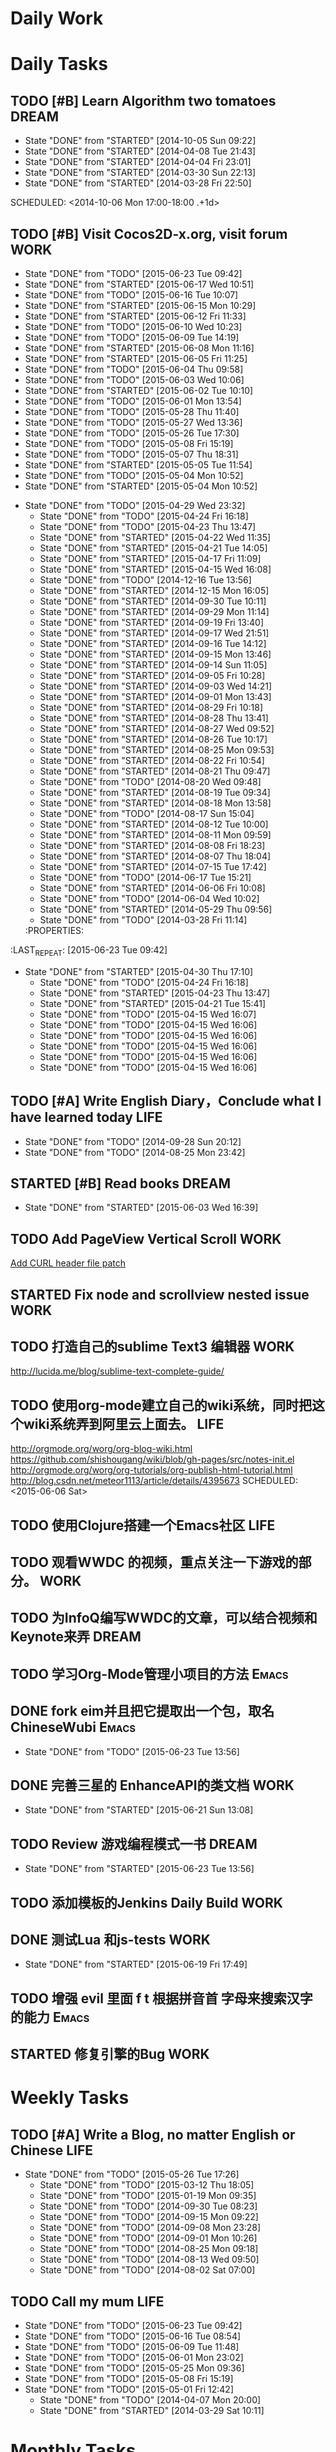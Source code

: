 #+AUTHOR: guanghui
#+TAGS: { WORK(w) Emacs(e) WRITING(h) LIFE(l) DREAM(d) OTHER(o)  PROJECT(p) MEETING(m)}

* Daily Work

* Daily Tasks
#+category: Daily
** TODO [#B] Learn Algorithm two tomatoes                                :DREAM:
   - State "DONE"       from "STARTED"    [2014-10-05 Sun 09:22]
   - State "DONE"       from "STARTED"    [2014-04-08 Tue 21:43]
   - State "DONE"       from "STARTED"    [2014-04-04 Fri 23:01]
   - State "DONE"       from "STARTED"    [2014-03-30 Sun 22:13]
   - State "DONE"       from "STARTED"    [2014-03-28 Fri 22:50]
   SCHEDULED: <2014-10-06 Mon 17:00-18:00 .+1d>
   :LOGBOOK:
   CLOCK: [2014-10-03 Fri 22:23]--[2014-10-03 Fri 22:48] =>  0:25
   CLOCK: [2014-09-17 Wed 21:51]--[2014-09-17 Wed 22:16] =>  0:25
   CLOCK: [2014-09-16 Tue 21:56]--[2014-09-16 Tue 22:21] =>  0:25
   CLOCK: [2014-09-16 Tue 21:26]--[2014-09-16 Tue 21:51] =>  0:25
   CLOCK: [2014-04-08 Tue 20:52]--[2014-04-08 Tue 21:17] =>  0:25
   CLOCK: [2014-04-01 Tue 22:25]--[2014-04-01 Tue 22:50] =>  0:25
   CLOCK: [2014-03-29 Sat 22:19]--[2014-03-29 Sat 22:32] =>  0:13
   CLOCK: [2014-03-28 Fri 22:14]--[2014-03-28 Fri 22:39] =>  0:25
   CLOCK: [2014-03-28 Fri 21:44]--[2014-03-28 Fri 22:09] =>  0:25
   :END:
** TODO [#B] Visit Cocos2D-x.org, visit forum                         :WORK:
SCHEDULED: <2015-06-24 Wed 09:30-09:50 .+1d>
- State "DONE"       from "TODO"       [2015-06-23 Tue 09:42]
- State "DONE"       from "STARTED"    [2015-06-17 Wed 10:51]
- State "DONE"       from "TODO"       [2015-06-16 Tue 10:07]
- State "DONE"       from "STARTED"    [2015-06-15 Mon 10:29]
- State "DONE"       from "STARTED"    [2015-06-12 Fri 11:33]
- State "DONE"       from "TODO"       [2015-06-10 Wed 10:23]
- State "DONE"       from "TODO"       [2015-06-09 Tue 14:19]
- State "DONE"       from "STARTED"    [2015-06-08 Mon 11:16]
- State "DONE"       from "STARTED"    [2015-06-05 Fri 11:25]
- State "DONE"       from "TODO"       [2015-06-04 Thu 09:58]
- State "DONE"       from "TODO"       [2015-06-03 Wed 10:06]
- State "DONE"       from "STARTED"    [2015-06-02 Tue 10:10]
- State "DONE"       from "TODO"       [2015-06-01 Mon 13:54]
- State "DONE"       from "TODO"       [2015-05-28 Thu 11:40]
- State "DONE"       from "TODO"       [2015-05-27 Wed 13:36]
- State "DONE"       from "TODO"       [2015-05-26 Tue 17:30]
- State "DONE"       from "TODO"       [2015-05-08 Fri 15:19]
- State "DONE"       from "TODO"       [2015-05-07 Thu 18:31]
- State "DONE"       from "STARTED"    [2015-05-05 Tue 11:54]
- State "DONE"       from "TODO"       [2015-05-04 Mon 10:52]
- State "DONE"       from "STARTED"    [2015-05-04 Mon 10:52]
:LOGBOOK:  
CLOCK: [2015-06-17 Wed 09:57]--[2015-06-17 Wed 10:22] =>  0:25
CLOCK: [2015-06-15 Mon 09:50]--[2015-06-15 Mon 10:15] =>  0:25
CLOCK: [2015-06-11 Thu 17:38]--[2015-06-11 Thu 18:03] =>  0:25
CLOCK: [2015-06-08 Mon 10:43]--[2015-06-08 Mon 11:08] =>  0:25
CLOCK: [2015-06-05 Fri 09:25]--[2015-06-05 Fri 09:50] =>  0:25
CLOCK: [2015-06-02 Tue 09:39]--[2015-06-02 Tue 10:04] =>  0:25
CLOCK: [2015-05-05 Tue 11:14]--[2015-05-05 Tue 11:39] =>  0:25
CLOCK: [2015-05-04 Mon 10:32]--[2015-05-04 Mon 10:52] =>  0:20
CLOCK: [2015-05-04 Mon 09:48]--[2015-05-04 Mon 10:32] =>  0:44
:END:      
- State "DONE"       from "TODO"       [2015-04-29 Wed 23:32]
   - State "DONE"       from "TODO"       [2015-04-24 Fri 16:18]
   - State "DONE"       from "TODO"       [2015-04-23 Thu 13:47]
   - State "DONE"       from "STARTED"    [2015-04-22 Wed 11:35]
   - State "DONE"       from "STARTED"    [2015-04-21 Tue 14:05]
   - State "DONE"       from "STARTED"    [2015-04-17 Fri 11:09]
   - State "DONE"       from "STARTED"    [2015-04-15 Wed 16:08]
   - State "DONE"       from "TODO"       [2014-12-16 Tue 13:56]
   - State "DONE"       from "STARTED"    [2014-12-15 Mon 16:05]
   - State "DONE"       from "STARTED"    [2014-09-30 Tue 10:11]
   - State "DONE"       from "STARTED"    [2014-09-29 Mon 11:14]
   - State "DONE"       from "STARTED"    [2014-09-19 Fri 13:40]
   - State "DONE"       from "STARTED"    [2014-09-17 Wed 21:51]
   - State "DONE"       from "STARTED"    [2014-09-16 Tue 14:12]
   - State "DONE"       from "STARTED"    [2014-09-15 Mon 13:46]
   - State "DONE"       from "STARTED"    [2014-09-14 Sun 11:05]
   - State "DONE"       from "STARTED"    [2014-09-05 Fri 10:28]
   - State "DONE"       from "STARTED"    [2014-09-03 Wed 14:21]
   - State "DONE"       from "STARTED"    [2014-09-01 Mon 13:43]
   - State "DONE"       from "STARTED"    [2014-08-29 Fri 10:18]
   - State "DONE"       from "STARTED"    [2014-08-28 Thu 13:41]
   - State "DONE"       from "STARTED"    [2014-08-27 Wed 09:52]
   - State "DONE"       from "STARTED"    [2014-08-26 Tue 10:17]
   - State "DONE"       from "STARTED"    [2014-08-25 Mon 09:53]
   - State "DONE"       from "STARTED"    [2014-08-22 Fri 10:54]
   - State "DONE"       from "STARTED"    [2014-08-21 Thu 09:47]
   - State "DONE"       from "TODO"       [2014-08-20 Wed 09:48]
   - State "DONE"       from "STARTED"    [2014-08-19 Tue 09:34]
   - State "DONE"       from "STARTED"    [2014-08-18 Mon 13:58]
   - State "DONE"       from "TODO"       [2014-08-17 Sun 15:04]
   - State "DONE"       from "STARTED"    [2014-08-12 Tue 10:00]
   - State "DONE"       from "STARTED"    [2014-08-11 Mon 09:59]
   - State "DONE"       from "STARTED"    [2014-08-08 Fri 18:23]
   - State "DONE"       from "STARTED"    [2014-08-07 Thu 18:04]
   - State "DONE"       from "STARTED"    [2014-07-15 Tue 17:42]
   - State "DONE"       from "TODO"       [2014-06-17 Tue 15:21]
   - State "DONE"       from "STARTED"    [2014-06-06 Fri 10:08]
   - State "DONE"       from "TODO"       [2014-06-04 Wed 10:02]
   - State "DONE"       from "STARTED"    [2014-05-29 Thu 09:56]
   - State "DONE"       from "TODO"       [2014-03-28 Fri 11:14]
   :PROPERTIES:
:LAST_REPEAT: [2015-06-23 Tue 09:42]
   :END:
** TODO Read RSS half an  hour                                        :LIFE:
DEADLINE: <2015-06-24 Wed 14:30 .+1d> SCHEDULED: <2015-06-24 Wed 13:40 .+1d>
- State "DONE"       from "TODO"       [2015-06-23 Tue 13:55]
- State "DONE"       from "STARTED"    [2015-06-19 Fri 14:10]
- State "DONE"       from "STARTED"    [2015-06-18 Thu 15:52]
- State "DONE"       from "STARTED"    [2015-06-17 Wed 14:07]
- State "DONE"       from "STARTED"    [2015-06-16 Tue 15:43]
- State "DONE"       from "STARTED"    [2015-06-15 Mon 13:49]
- State "DONE"       from "STARTED"    [2015-06-12 Fri 15:26]
- State "DONE"       from "STARTED"    [2015-06-11 Thu 17:02]
- State "DONE"       from "TODO"       [2015-06-10 Wed 14:34]
- State "DONE"       from "TODO"       [2015-06-09 Tue 14:19]
- State "DONE"       from "TODO"       [2015-06-09 Tue 14:19]
- State "DONE"       from "STARTED"    [2015-06-09 Tue 14:19]
- State "DONE"       from "TODO"       [2015-06-08 Mon 13:42]
- State "DONE"       from "TODO"       [2015-06-06 Sat 15:51]
- State "DONE"       from "TODO"       [2015-06-05 Fri 13:40]
- State "DONE"       from "TODO"       [2015-06-03 Wed 14:12]
- State "DONE"       from "TODO"       [2015-06-02 Tue 14:48]
- State "DONE"       from "TODO"       [2015-06-01 Mon 13:54]
- State "DONE"       from "TODO"       [2015-05-28 Thu 11:47]
- State "DONE"       from "TODO"       [2015-05-27 Wed 13:38]
- State "DONE"       from "TODO"       [2015-05-26 Tue 17:26]
- State "DONE"       from "TODO"       [2015-05-08 Fri 15:20]
- State "DONE"       from "TODO"       [2015-05-07 Thu 18:31]
- State "DONE"       from "TODO"       [2015-05-05 Tue 15:46]
- State "DONE"       from "STARTED"    [2015-05-04 Mon 18:16]
:LOGBOOK:  
CLOCK: [2015-06-19 Fri 13:33]--[2015-06-19 Fri 13:58] =>  0:25
CLOCK: [2015-06-18 Thu 15:21]--[2015-06-18 Thu 15:46] =>  0:25
CLOCK: [2015-06-17 Wed 13:35]--[2015-06-17 Wed 14:00] =>  0:25
CLOCK: [2015-06-16 Tue 14:59]--[2015-06-16 Tue 15:24] =>  0:25
CLOCK: [2015-06-15 Mon 13:37]--[2015-06-15 Mon 13:49] =>  0:12
CLOCK: [2015-06-12 Fri 13:44]--[2015-06-12 Fri 14:09] =>  0:25
CLOCK: [2015-06-11 Thu 16:15]--[2015-06-11 Thu 16:40] =>  0:25
CLOCK: [2015-06-09 Tue 13:37]--[2015-06-09 Tue 14:02] =>  0:25
CLOCK: [2015-05-04 Mon 14:29]--[2015-05-04 Mon 14:54] =>  0:25
:END:      
- State "DONE"       from "STARTED"    [2015-04-30 Thu 17:10]
   - State "DONE"       from "TODO"       [2015-04-24 Fri 16:18]
   - State "DONE"       from "STARTED"    [2015-04-23 Thu 13:47]
   - State "DONE"       from "STARTED"    [2015-04-21 Tue 15:41]
   - State "DONE"       from "TODO"       [2015-04-15 Wed 16:07]
   - State "DONE"       from "TODO"       [2015-04-15 Wed 16:06]
   - State "DONE"       from "TODO"       [2015-04-15 Wed 16:06]
   - State "DONE"       from "TODO"       [2015-04-15 Wed 16:06]
   - State "DONE"       from "TODO"       [2015-04-15 Wed 16:06]
   - State "DONE"       from "TODO"       [2015-04-15 Wed 16:06]
:PROPERTIES:
:LAST_REPEAT: [2015-06-23 Tue 13:55]
:END:
** TODO [#A]  Write English Diary，Conclude what I have learned today :LIFE:
   SCHEDULED: <2014-09-29 Mon 22:00-22:30 .+1d>
   - State "DONE"       from "TODO"       [2014-09-28 Sun 20:12]
   - State "DONE"       from "TODO"       [2014-08-25 Mon 23:42]
** STARTED [#B]  Read <<SCIP>> books                                    :DREAM:
SCHEDULED: <2015-06-04 Thu 07:30-08:30 .+1d>
- State "DONE"       from "STARTED"    [2015-06-03 Wed 16:39]
   :LOGBOOK:  






   CLOCK: [2015-06-03 Wed 14:31]--[2015-06-03 Wed 14:56] =>  0:25
   CLOCK: [2015-06-02 Tue 10:49]--[2015-06-02 Tue 11:14] =>  0:25
   :END:      
:PROPERTIES:
:LAST_REPEAT: [2015-06-03 Wed 16:39]
:END:
** TODO  Add PageView Vertical Scroll                                  :WORK:
   DEADLINE: <2015-03-27 Fri> SCHEDULED: <2015-03-23 Mon>

   [[file:~/org-notes/gtd.org::*Add%20CURL%20header%20file%20patch][Add CURL header file patch]]
** STARTED Fix node and scrollview nested issue                        :WORK:
   DEADLINE: <2015-04-23 Thu 18:00> SCHEDULED: <2015-04-23 Thu 14:00>
   :LOGBOOK:  
   CLOCK: [2015-04-23 Thu 13:47]--[2015-04-23 Thu 14:12] =>  0:25
   :END:      

** TODO  打造自己的sublime Text3 编辑器                                :WORK:
SCHEDULED: <2015-06-07 Sun>
http://lucida.me/blog/sublime-text-complete-guide/

** TODO  使用org-mode建立自己的wiki系统，同时把这个wiki系统弄到阿里云上面去。 :LIFE:
http://orgmode.org/worg/org-blog-wiki.html
https://github.com/shishougang/wiki/blob/gh-pages/src/notes-init.el
http://orgmode.org/worg/org-tutorials/org-publish-html-tutorial.html
http://blog.csdn.net/meteor1113/article/details/4395673
SCHEDULED: <2015-06-06 Sat>

** TODO  使用Clojure搭建一个Emacs社区                                 :LIFE:
SCHEDULED: <2015-07-20 Mon>

** TODO   观看WWDC 的视频，重点关注一下游戏的部分。                   :WORK:
SCHEDULED: <2015-06-11 Thu 22:00>

** TODO 为InfoQ编写WWDC的文章，可以结合视频和Keynote来弄             :DREAM:
SCHEDULED: <2015-06-13 Sat>

** TODO  学习Org-Mode管理小项目的方法                                :Emacs:
SCHEDULED: <2015-06-20 Sat>

** DONE fork eim并且把它提取出一个包，取名ChineseWubi                :Emacs:
CLOSED: [2015-06-23 Tue 13:56] SCHEDULED: <2015-06-20 Sat>
- State "DONE"       from "TODO"       [2015-06-23 Tue 13:56]

** DONE 完善三星的 EnhanceAPI的类文档                                 :WORK:
CLOSED: [2015-06-21 Sun 13:08] SCHEDULED: <2015-06-18 Thu 16:00>
- State "DONE"       from "STARTED"    [2015-06-21 Sun 13:08]
:LOGBOOK:  
CLOCK: [2015-06-19 Fri 17:49]--[2015-06-19 Fri 18:14] =>  0:25
CLOCK: [2015-06-18 Thu 16:22]--[2015-06-18 Thu 16:47] =>  0:25
:END:      

** TODO Review 游戏编程模式一书                                      :DREAM:
SCHEDULED: <2015-06-24 Wed 21:00 .+1d>
- State "DONE"       from "STARTED"    [2015-06-23 Tue 13:56]
:LOGBOOK:  
CLOCK: [2015-06-21 Sun 20:55]--[2015-06-21 Sun 21:20] =>  0:25
CLOCK: [2015-06-21 Sun 13:08]--[2015-06-21 Sun 13:33] =>  0:25
:END:      
:PROPERTIES:
:LAST_REPEAT: [2015-06-23 Tue 13:56]
:END:

** TODO  添加模板的Jenkins Daily Build                                :WORK:
SCHEDULED: <2015-06-25 Thu>

** DONE 测试Lua 和js-tests                                            :WORK:
CLOSED: [2015-06-19 Fri 17:49] SCHEDULED: <2015-06-19 Fri 09:30>
- State "DONE"       from "STARTED"    [2015-06-19 Fri 17:49]
:LOGBOOK:  
CLOCK: [2015-06-19 Fri 15:10]--[2015-06-19 Fri 15:35] =>  0:25
CLOCK: [2015-06-19 Fri 14:40]--[2015-06-19 Fri 15:05] =>  0:25
CLOCK: [2015-06-19 Fri 14:10]--[2015-06-19 Fri 14:35] =>  0:25
CLOCK: [2015-06-19 Fri 11:03]--[2015-06-19 Fri 11:28] =>  0:25
CLOCK: [2015-06-19 Fri 10:33]--[2015-06-19 Fri 10:58] =>  0:25
:END:      

** TODO 增强 evil 里面 f t 根据拼音首 字母来搜索汉字的能力           :Emacs:
SCHEDULED: <2015-06-28 Sun>

** STARTED 修复引擎的Bug                                              :WORK:
SCHEDULED: <2015-06-23 Tue 09:45>
:LOGBOOK:  
CLOCK: [2015-06-23 Tue 16:32]--[2015-06-23 Tue 16:57] =>  0:25
CLOCK: [2015-06-23 Tue 14:34]--[2015-06-23 Tue 14:59] =>  0:25
CLOCK: [2015-06-23 Tue 13:55]--[2015-06-23 Tue 14:20] =>  0:25
:END:      

* Weekly Tasks
** TODO [#A] Write a Blog, no matter English or Chinese               :LIFE:
SCHEDULED: <2015-06-02 Tue .+7d/8d>
- State "DONE"       from "TODO"       [2015-05-26 Tue 17:26]
   - State "DONE"       from "TODO"       [2015-03-12 Thu 18:05]
   - State "DONE"       from "TODO"       [2015-01-19 Mon 09:35]
   - State "DONE"       from "TODO"       [2014-09-30 Tue 08:23]
   - State "DONE"       from "TODO"       [2014-09-15 Mon 09:22]
   - State "DONE"       from "TODO"       [2014-09-08 Mon 23:28]
   - State "DONE"       from "TODO"       [2014-09-01 Mon 10:26]
   - State "DONE"       from "TODO"       [2014-08-25 Mon 09:18]
   - State "DONE"       from "TODO"       [2014-08-13 Wed 09:50]
  - State "DONE"       from "TODO"       [2014-08-02 Sat 07:00]
  :LOGBOOK:
  CLOCK: [2014-03-30 Sun 22:45]--[2014-03-30 Sun 22:57] =>  0:12
  :END:
:PROPERTIES:
:LAST_REPEAT: [2015-05-26 Tue 17:26]
:END:
** TODO Call my mum                                                   :LIFE:
SCHEDULED: <2015-06-30 Tue 10:00-10:30 .+7d/8d>
- State "DONE"       from "TODO"       [2015-06-23 Tue 09:42]
- State "DONE"       from "TODO"       [2015-06-16 Tue 08:54]
- State "DONE"       from "TODO"       [2015-06-09 Tue 11:48]
- State "DONE"       from "TODO"       [2015-06-01 Mon 23:02]
- State "DONE"       from "TODO"       [2015-05-25 Mon 09:36]
- State "DONE"       from "TODO"       [2015-05-08 Fri 15:19]
- State "DONE"       from "TODO"       [2015-05-01 Fri 12:42]
   - State "DONE"       from "TODO"       [2014-04-07 Mon 20:00]
   - State "DONE"       from "STARTED"    [2014-03-29 Sat 10:11]
:PROPERTIES:
:LAST_REPEAT: [2015-06-23 Tue 09:42]
:END:

# The following section is used for Monthly Tasks
* Monthly Tasks
  #+category: Monthly
** TODO [#A] Write a article to summary the fruit of a month          :LIFE:
SCHEDULED: <2015-06-07 Sun 20:20 .+30d/31d>
- State "DONE"       from "TODO"       [2015-05-08 Fri 15:20]
   - State "DONE"       from "TODO"       [2015-01-19 Mon 09:35]
   - State "DONE"       from "TODO"       [2014-12-16 Tue 14:24]
   - State "DONE"       from "STARTED"    [2014-09-30 Tue 09:39]
   - State "DONE"       from "TODO"       [2014-08-27 Wed 09:53]
   - State "DONE"       from "TODO"       [2014-07-15 Tue 17:42]
   - State "DONE"       from "STARTED"    [2014-05-14 Wed 10:43]
   - State "DONE"       from "STARTED"    [2014-03-30 Sun 22:43]
   :LOGBOOK:
   CLOCK: [2014-09-30 Tue 08:23]--[2014-09-30 Tue 08:49] =>  0:26
   CLOCK: [2014-05-14 Wed 10:13]--[2014-05-14 Wed 10:38] =>  0:25
   CLOCK: [2014-03-30 Sun 22:37]--[2014-03-30 Sun 22:43] =>  0:06
   CLOCK: [2014-03-30 Sun 22:14]--[2014-03-30 Sun 22:26] =>  0:12
   :END:
:PROPERTIES:
:LAST_REPEAT: [2015-05-08 Fri 15:20]
:END:

** TODO Sync the Spacemacs Emacs configuration from upstream
SCHEDULED: <2015-06-24 Wed 20:20 .+30d/31d>
- State "DONE"       from "TODO"       [2015-05-25 Mon 09:36]
   - State "DONE"       from "TODO"       [2015-04-13 Mon 09:26]
   :PROPERTIES:
   :LAST_REPEAT: [2015-05-25 Mon 09:36]
   :END:

#+category: Review

# The following section is used for Daily Review
* Daily Review
#+BEGIN: clocktable :maxlevel 5 :scope agenda-with-archives :block today :fileskip0 t :indent t
#+CAPTION: Clock summary at [2015-06-19 Fri 11:14], for Friday, June 19, 2015.
| File    | Headline                         | Time   |      |
|---------+----------------------------------+--------+------|
|         | ALL *Total time*                 | *0:25* |      |
|---------+----------------------------------+--------+------|
| gtd.org | *File time*                      | *0:25* |      |
|         | Daily Tasks                      | 0:25   |      |
|         | \emsp STARTED 测试Lua 和js-tests |        | 0:25 |
#+END:

#+BEGIN_SRC emacs-lisp :results value
(setq week-range (org-clock-special-range 'today nil t))
(org-clock-sum-today-by-tags nil (nth 0 week-range) (nth 1 week-range) t)
#+END_SRC

#+RESULTS:
: [-Nothing-] Done nothing!!!

# The following section is used for Weekly Review
* Weekly Review
#+BEGIN: clocktable :maxlevel 5 :scope agenda-with-archives :block thisweek :fileskip0 t :indent t
#+CAPTION: Clock summary at [2015-06-19 Fri 10:43], for week 2015-W25.
| File            | Headline                                      |    Time |      |
|-----------------+-----------------------------------------------+---------+------|
|                 | ALL *Total time*                              | *16:42* |      |
|-----------------+-----------------------------------------------+---------+------|
| gtd.org         | *File time*                                   |  *2:42* |      |
|                 | Daily Tasks                                   |    2:42 |      |
|                 | \emsp TODO [#B] Visit Cocos2D-x.org, visit... |         | 0:50 |
|                 | \emsp TODO Read RSS half an  hour             |         | 1:27 |
|                 | \emsp STARTED 完善三星的 EnhanceAPI的类文档   |         | 0:25 |
|-----------------+-----------------------------------------------+---------+------|
| gtd.org_archive | *File time*                                   | *14:00* |      |
|                 | DONE Learn spacemacs layer                    |    0:25 |      |
|                 | DONE 处理Cocos2D-X的PR                        |    0:25 |      |
|                 | DONE 修复spritePolygon在Linux编译不过的问题。 |    0:25 |      |
|                 | DONE 下载三星的cpcEx文档                      |    0:25 |      |
|                 | DONE 更新cocos2d-x...                         |    0:50 |      |
|                 | DONE...                                       |   10:40 |      |
|                 | DONE 处理PR和邮件                             |    0:25 |      |
|                 | DONE 翻译cocos API,同时修改配置文件           |    0:25 |      |
#+END:

#+BEGIN_SRC emacs-lisp :results value
  (setq week-range (org-clock-special-range 'thisweek nil t))
  (org-clock-sum-today-by-tags nil (nth 0 week-range) (nth 1 week-range) t)
#+END_SRC

#+RESULTS:
: [-WORK-] 14:00
: [-LIFE-] 02:42


# The following section is used for Monthly Review
* Monthly Review
#+BEGIN: clocktable :maxlevel 5 :scope agenda-with-archives :block thismonth :fileskip0 t :indent t
#+CAPTION: Clock summary at [2015-06-19 Fri 10:43], for June 2015.
| File            | Headline                                                |       Time |      |
|-----------------+---------------------------------------------------------+------------+------|
|                 | ALL *Total time*                                        |  *6d 0:01* |      |
|-----------------+---------------------------------------------------------+------------+------|
| gtd.org         | *File time*                                             |     *6:27* |      |
|                 | Daily Tasks                                             |       6:27 |      |
|                 | \emsp TODO [#B] Visit Cocos2D-x.org, visit...           |            | 2:30 |
|                 | \emsp TODO Read RSS half an  hour                       |            | 2:42 |
|                 | \emsp STARTED [#B]  Read <<SCIP>> books                 |            | 0:50 |
|                 | \emsp STARTED 完善三星的 EnhanceAPI的类文档             |            | 0:25 |
|-----------------+---------------------------------------------------------+------------+------|
| gtd.org_archive | *File time*                                             | *5d 17:34* |      |
|                 | DONE Try out Emacs package Deft                         |      10:35 |      |
|                 | DONE 阅读spacemacs的Release note.                       |       1:43 |      |
|                 | DONE 处理Cocos2D-X Pull Request                         |       0:25 |      |
|                 | DONE Fix UI consumes extra memory issue                 |       1:56 |      |
|                 | DONE Learn spacemacs layer                              |       3:26 |      |
|                 | DONE 处理PR                                             |       0:25 |      |
|                 | DONE Read Spacemacs docs                                |       0:54 |      |
|                 | DONE 处理Cocos2D-X的PR                                  |       0:25 |      |
|                 | DONE 修复spritePolygon在Linux编译不过的问题。           |       0:25 |      |
|                 | DONE 下载三星的cpcEx文档                                |       0:25 |      |
|                 | DONE Add Chinese Translation to...                      |    1d 0:29 |      |
|                 | DONE 更新cocos2d-x...                                   |       0:50 |      |
|                 | DONE 处理PR                                             |       0:25 |      |
|                 | DONE 分享我的spacemacs的使用                            |       0:25 |      |
|                 | DONE 检查中文翻译的PR                                   |       0:50 |      |
|                 | DONE...                                                 |   2d 18:20 |      |
|                 | DONE 处理邮件                                           |       0:25 |      |
|                 | DONE 处理PR和邮件                                       |       0:25 |      |
|                 | DONE 修复引擎C++模板在Windows下面资源有改动不拷贝的问题 |       6:38 |      |
|                 | DONE 翻译cocos API,同时修改配置文件                     |       0:25 |      |
|                 | DONE 处理PR                                             |       0:25 |      |
|                 | DONE Review一些Cocos2D-X的PR，同时修改changelog         |       0:25 |      |
|                 | CANCELLED Migrate my blog to China,...                  |      14:53 |      |
#+END:

#+BEGIN_SRC emacs-lisp :results value
(setq week-range (org-clock-special-range 'thismonth nil t))
(org-clock-sum-today-by-tags nil (nth 0 week-range) (nth 1 week-range) t)
#+END_SRC

#+RESULTS:
: [-WORK-] 106:37
: [-DREAM-] 00:50
: [-WRITING-] 01:56
: [-LIFE-] 34:34

